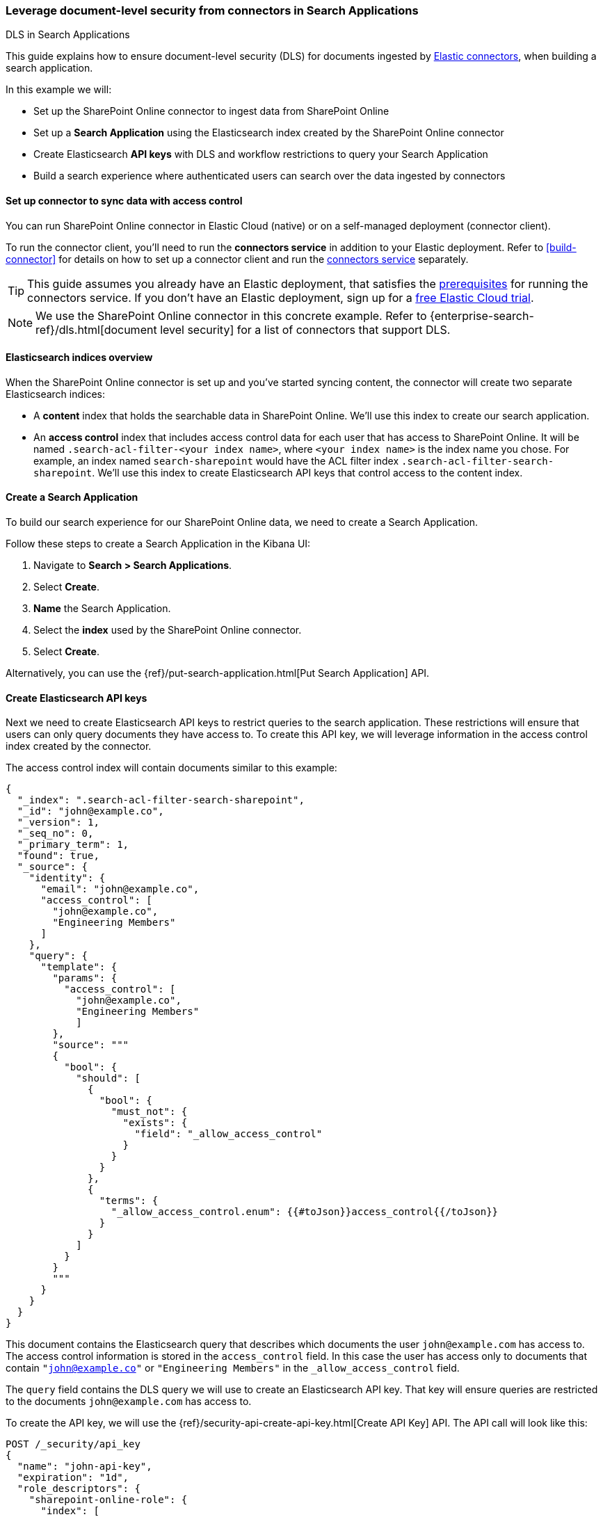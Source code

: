 [#dls-e2e-guide]
=== Leverage document-level security from connectors in Search Applications
++++
<titleabbrev>DLS in Search Applications</titleabbrev>
++++

This guide explains how to ensure document-level security (DLS) for documents ingested by <<connectors, Elastic connectors>>, when building a search application.

In this example we will:

* Set up the SharePoint Online connector to ingest data from SharePoint Online
* Set up a *Search Application* using the Elasticsearch index created by the SharePoint Online connector
* Create Elasticsearch *API keys* with DLS and workflow restrictions to query your Search Application
* Build a search experience where authenticated users can search over the data ingested by connectors

[discrete#dls-e2e-guide-connector-setup]
==== Set up connector to sync data with access control

You can run SharePoint Online connector in Elastic Cloud (native) or on a self-managed deployment (connector client).
// Refer to <<connectors-sharepoint-online, SharePoint Online connector>> to learn how to set up the SharePoint Online connector and enable DLS.
// TODO

To run the connector client, you'll need to run the *connectors service* in addition to your Elastic deployment.
Refer to <<build-connector>> for details on how to set up a connector client and run the <<deploy-connector-client,connectors service>> separately.

[TIP]
====
This guide assumes you already have an Elastic deployment, that satisfies the <<build-connector-prerequisites,prerequisites>> for running the connectors service.
If you don't have an Elastic deployment, sign up for a https://cloud.elastic.co/registration[free Elastic Cloud trial^].
====

[NOTE]
====
We use the SharePoint Online connector in this concrete example.
Refer to {enterprise-search-ref}/dls.html[document level security] for a list of connectors that support DLS.
====

[discrete#dls-e2e-guide-sharepoint-data-overview]
==== Elasticsearch indices overview

When the SharePoint Online connector is set up and you've started syncing content, the connector will create two separate Elasticsearch indices:

* A *content* index that holds the searchable data in SharePoint Online.
We'll use this index to create our search application.
* An *access control* index that includes access control data for each user that has access to SharePoint Online.
It will be named `.search-acl-filter-<your index name>`, where `<your index name>` is the index name you chose.
For example, an index named `search-sharepoint` would have the ACL filter index `.search-acl-filter-search-sharepoint`.
We'll use this index to create Elasticsearch API keys that control access to the content index.

[discrete#dls-e2e-guide-search-application-create]
==== Create a Search Application

To build our search experience for our SharePoint Online data, we need to create a Search Application.

Follow these steps to create a Search Application in the Kibana UI:

. Navigate to *Search > Search Applications*.
. Select *Create*.
. *Name* the Search Application.
. Select the *index* used by the SharePoint Online connector.
. Select *Create*.

Alternatively, you can use the {ref}/put-search-application.html[Put Search Application] API.

[discrete#dls-e2e-guide-elasticsearch-api-keys-setup]
==== Create Elasticsearch API keys

Next we need to create Elasticsearch API keys to restrict queries to the search application.
These restrictions will ensure that users can only query documents they have access to.
To create this API key, we will leverage information in the access control index created by the connector.

The access control index will contain documents similar to this example:

[source,json]
----
{
  "_index": ".search-acl-filter-search-sharepoint",
  "_id": "john@example.co",
  "_version": 1,
  "_seq_no": 0,
  "_primary_term": 1,
  "found": true,
  "_source": {
    "identity": {
      "email": "john@example.co",
      "access_control": [
        "john@example.co",
        "Engineering Members"
      ]
    },
    "query": {
      "template": {
        "params": {
          "access_control": [
            "john@example.co",
            "Engineering Members"
            ]
        },
        "source": """
        {
          "bool": {
            "should": [
              {
                "bool": {
                  "must_not": {
                    "exists": {
                      "field": "_allow_access_control"
                    }
                  }
                }
              },
              {
                "terms": {
                  "_allow_access_control.enum": {{#toJson}}access_control{{/toJson}}
                }
              }
            ]
          }
        }
        """
      }
    }
  }
}
----

This document contains the Elasticsearch query that describes which documents the user `john@example.com` has access to.
The access control information is stored in the `access_control` field.
In this case the user has access only to documents that contain `"john@example.co"` or `"Engineering Members"` in the `_allow_access_control` field.

The `query` field contains the DLS query we will use to create an Elasticsearch API key.
That key will ensure queries are restricted to the documents `john@example.com` has access to.

To create the API key, we will use the {ref}/security-api-create-api-key.html[Create API Key] API.
The API call will look like this:

[source,console]
----
POST /_security/api_key
{
  "name": "john-api-key",
  "expiration": "1d",
  "role_descriptors": {
    "sharepoint-online-role": {
      "index": [
        {
          "names": [
            "sharepoint-search-application"
          ],
          "privileges": [
            "read"
          ],
          "query": {
            "template": {
              "params": {
                "access_control": [
                  "john@example.co",
                  "Engineering Members"
                  ]
              },
              "source": """
              {
                "bool": {
                  "should": [
                    {
                      "bool": {
                        "must_not": {
                          "exists": {
                            "field": "_allow_access_control"
                          }
                        }
                      }
                    },
                    {
                      "terms": {
                        "_allow_access_control.enum": {{#toJson}}access_control{{/toJson}}
                      }
                    }
                  ]
                }
              }
              """
            }
          }
        }
      ],
      "restriction": {
        "workflows": [
          "search_application_query"
        ]
      }
    }
  }
}
----

The response will look like this:

[source,json]
----
{
  "id": "0rCD3i-MjKsw4g9BpRIBa",
  "name": "john-api-key",
  "expiration": 1687881715555,
  "api_key": "zTxre9L6TcmRIgd2NgLCRg",
  "encoded": "Qk05dy1JZ0JhRDNyNGpLQ3MwUmk6elRzdGU5QjZUY21SSWdkMldnQ1RMZw=="
}
----

The `api_key` field contains the API key that can be used to query the Search Application with the appropriate DLS restrictions.

[discrete#dls-e2e-guide-elasticsearch-querying-multiple-indices]
===== Querying multiple indices

This section describes how to generate an API key to query a search application that contains multiple indices with documents ingested by connectors with DLS.

A user might have multiple identities that define which documents they are allowed to read.
In this case we want to create a single Elasticsearch API key that can be used to query only the documents this user has access to.

Let's assume we want to create an API key that combines the following user identities:

[source,json]
----
GET .search-acl-filter-source1
{
  "_id": "example.user@example.com",
  "identity": {
      "username": "example username",
      "email": "example.user@example.com"
   },
   "query": {
        "template": {
            "params": {
                "access_control": [
                    "example.user@example.com",
                    "source1-user-group"]
            }
        },
        "source": "..."
    }
}
----

[source,json]
----
GET .search-acl-filter-source2
{
  "_id": "example.user@example.com",
  "identity": {
      "username": "example username",
      "email": "example.user@example.com"
   },
   "query": {
        "template": {
            "params": {
                "access_control": [
                    "example.user@example.com",
                    "source2-user-group"]
            }
        },
        "source": "..."
    }
}
----

`.search-acl-filter-source1` and `.search-acl-filter-source2` define the access control identities for `source1` and `source2`.

The following script exemplifies how to generate the Elasticsearch API key that combines multiple user identities:

[source,javascript]
----
require("dotenv").config();
const axios = require("axios");

// Elasticsearch URL and creds retrieved from environment variables
const ELASTICSEARCH_URL = process.env.ELASTICSEARCH_URL;
const ELASTICSEARCH_USER = process.env.ELASTICSEARCH_USER;
const ELASTICSEARCH_PASSWORD = process.env.ELASTICSEARCH_PASSWORD;

const config = {
  auth: {
    username: ELASTICSEARCH_USER,
    password: ELASTICSEARCH_PASSWORD,
  },
  headers: {
    "Content-Type": "application/json",
  },
};

async function createApiKey({
  searchApplication,
  userId,
  indices = "",
  metadata,
  expiration = "1d"
}) {
  try {
    const indices = indices.split(",");

    let combinedQuery = { bool: { should: [] } };

    for (const index of indices) {
      const aclsIndex = `.search-acl-filter-${index}`;
      const response = await axios.get(
        `${ELASTICSEARCH_URL}/${aclsIndex}/_doc/${userId}`,
        config
      );
      combinedQuery.bool.should.push({
        bool: {
          must: [
            {
              term: {
                "_index": index,
              },
            },
            response.data._source.query.source,
          ],
        },
      });
    }

    if (!metadata || Object.keys(metadata).length === 0) {
      metadata = { created_by: "create-api-key" };
    }

    const apiKeyBody = {
      name: userId,
      expiration,
      role_descriptors: {
        [`${searchApplication}-role`]: {
          index: [
            {
              names: [searchApplication],
              privileges: ["read"],
              query: combinedQuery,
            },
          ],
          restriction: {
            workflows: ["search_application_query"],
          },
        },
      },
      metadata,
    };

    const apiKeyResponse = await axios.post(
      `${ELASTICSEARCH_URL}/_security/api_key`,
      apiKeyBody,
      config
    );

    console.log(apiKeyResponse.data);
    return apiKeyResponse.data.encoded;
  } catch (error) {
    console.log(error)
  }
}

// example usage:
createApiKey({
  searchApplication: "my-search-app",
  userId: "example.user@example.com",
  indices: "source1,source2",
  expiration: "1d",
  metadata: {
    application: "my-search-app",
    namespace: "dev",
    foo: "bar",
  },
}).then((encodedKey) => console.log(encodedKey));

----

NOTE: The example combines multiple identities into a single role descriptor. This is because an Elasticsearch API key can use role restrictions only if it has a *single role descriptor*.

[discrete#dls-e2e-guide-elasticsearch-api-keys-frontend-implementation]
==== Implementation in your frontend application

If you're building a frontend application, use the `encoded` field to pass the API key to the frontend.
Your app can then use the API key to query the search application.
The workflow will look something like this:

1. User signs in to your application.
2. Your application generates an Elasticsearch API key using the {ref}/security-api-create-api-key.html[Create API Key] API.
3. The `encoded` field is returned to the frontend application.
4. When the user searches for documents, the frontend application passes the `encoded` field to your search application's {ref}/search-application-search.html[`_search` endpoint].
For example, you might use the https://github.com/elastic/search-application-client[Search Application client^] to make the actual queries using the API key:
+
[source,javascript]
----
const client = SearchApplicationClient(applicationName, endpoint, apiKey, params);
----

Here's what this workflow looks like in a sequence diagram:

[.screenshot]
image::images/dls-api-key-workflow.png[DLS API key and search application client workflow]

[TIP]
====
When creating an Elasticsearch API key for query Search Applications, you must include the `search_application_query` restriction. This will ensure the API key can only access the Search Application Search API.
====

[TIP]
====
We recommend always setting an `expiration` time when creating an Elasticsearch API key. When `expiration` is not set, the Elasticsearch API will never expire.
====

[discrete#dls-e2e-guide-workflow-guidance]
==== Workflow guidance

We recommend relying on the connector access control sync to automate and keep documents in sync with changes to the original content source's user permissions.

In this workflow you will need to handle the generation of the Elasticsearch API key in the backend of your application, in response to browser sign ins.

Once the key is generated, the backend will also need to return that key to the client (browser) to be used in subsequent search requests to your search application.

The API key can be invalidated using the {ref}/security-api-invalidate-api-key.html[Invalidate API Key API].
Additionally, if the user's permission changes, you'll need to update or recreate the Elasticsearch API key.

[discrete#dls-e2e-guide-next-steps]
==== Next steps

Learn how to use the Search Application client to query your Search Application.
See {ref}/search-application-client.html[Search Applications client].

[discrete#dls-e2e-guide-learn-more]
==== Learn more

* <<connectors,Elastic connectors>>
* <<dls,Document level security (DLS)>>
* {ref}/search-application-overview.html[Search Applications]

